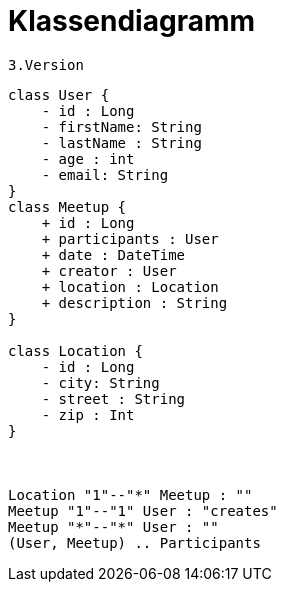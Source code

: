 = Klassendiagramm

 3.Version

[plantuml, target=diagram-classes, format=png]
....
class User {
    - id : Long
    - firstName: String
    - lastName : String
    - age : int
    - email: String
}
class Meetup {
    + id : Long
    + participants : User
    + date : DateTime
    + creator : User
    + location : Location
    + description : String
}

class Location {
    - id : Long
    - city: String
    - street : String
    - zip : Int
}



Location "1"--"*" Meetup : ""
Meetup "1"--"1" User : "creates"
Meetup "*"--"*" User : ""
(User, Meetup) .. Participants
....